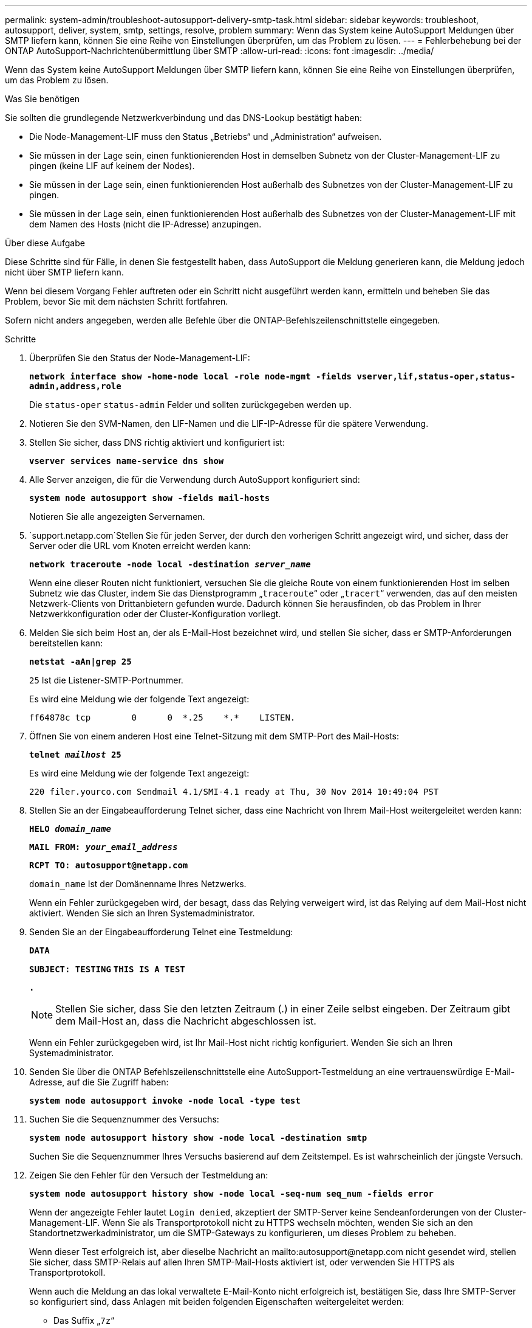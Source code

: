 ---
permalink: system-admin/troubleshoot-autosupport-delivery-smtp-task.html 
sidebar: sidebar 
keywords: troubleshoot, autosupport, deliver, system, smtp, settings, resolve, problem 
summary: Wenn das System keine AutoSupport Meldungen über SMTP liefern kann, können Sie eine Reihe von Einstellungen überprüfen, um das Problem zu lösen. 
---
= Fehlerbehebung bei der ONTAP AutoSupport-Nachrichtenübermittlung über SMTP
:allow-uri-read: 
:icons: font
:imagesdir: ../media/


[role="lead"]
Wenn das System keine AutoSupport Meldungen über SMTP liefern kann, können Sie eine Reihe von Einstellungen überprüfen, um das Problem zu lösen.

.Was Sie benötigen
Sie sollten die grundlegende Netzwerkverbindung und das DNS-Lookup bestätigt haben:

* Die Node-Management-LIF muss den Status „Betriebs“ und „Administration“ aufweisen.
* Sie müssen in der Lage sein, einen funktionierenden Host in demselben Subnetz von der Cluster-Management-LIF zu pingen (keine LIF auf keinem der Nodes).
* Sie müssen in der Lage sein, einen funktionierenden Host außerhalb des Subnetzes von der Cluster-Management-LIF zu pingen.
* Sie müssen in der Lage sein, einen funktionierenden Host außerhalb des Subnetzes von der Cluster-Management-LIF mit dem Namen des Hosts (nicht die IP-Adresse) anzupingen.


.Über diese Aufgabe
Diese Schritte sind für Fälle, in denen Sie festgestellt haben, dass AutoSupport die Meldung generieren kann, die Meldung jedoch nicht über SMTP liefern kann.

Wenn bei diesem Vorgang Fehler auftreten oder ein Schritt nicht ausgeführt werden kann, ermitteln und beheben Sie das Problem, bevor Sie mit dem nächsten Schritt fortfahren.

Sofern nicht anders angegeben, werden alle Befehle über die ONTAP-Befehlszeilenschnittstelle eingegeben.

.Schritte
. Überprüfen Sie den Status der Node-Management-LIF:
+
`*network interface show -home-node local -role node-mgmt -fields vserver,lif,status-oper,status-admin,address,role*`

+
Die `status-oper` `status-admin` Felder und sollten zurückgegeben werden `up`.

. Notieren Sie den SVM-Namen, den LIF-Namen und die LIF-IP-Adresse für die spätere Verwendung.
. Stellen Sie sicher, dass DNS richtig aktiviert und konfiguriert ist:
+
`*vserver services name-service dns show*`

. Alle Server anzeigen, die für die Verwendung durch AutoSupport konfiguriert sind:
+
`*system node autosupport show -fields mail-hosts*`

+
Notieren Sie alle angezeigten Servernamen.

.  `support.netapp.com`Stellen Sie für jeden Server, der durch den vorherigen Schritt angezeigt wird, und sicher, dass der Server oder die URL vom Knoten erreicht werden kann:
+
`*network traceroute -node local -destination _server_name_*`

+
Wenn eine dieser Routen nicht funktioniert, versuchen Sie die gleiche Route von einem funktionierenden Host im selben Subnetz wie das Cluster, indem Sie das Dienstprogramm „`traceroute`“ oder „`tracert`“ verwenden, das auf den meisten Netzwerk-Clients von Drittanbietern gefunden wurde. Dadurch können Sie herausfinden, ob das Problem in Ihrer Netzwerkkonfiguration oder der Cluster-Konfiguration vorliegt.

. Melden Sie sich beim Host an, der als E-Mail-Host bezeichnet wird, und stellen Sie sicher, dass er SMTP-Anforderungen bereitstellen kann:
+
`*netstat -aAn|grep 25*`

+
`25` Ist die Listener-SMTP-Portnummer.

+
Es wird eine Meldung wie der folgende Text angezeigt:

+
[listing]
----
ff64878c tcp        0      0  *.25    *.*    LISTEN.
----
. Öffnen Sie von einem anderen Host eine Telnet-Sitzung mit dem SMTP-Port des Mail-Hosts:
+
`*telnet _mailhost_ 25*`

+
Es wird eine Meldung wie der folgende Text angezeigt:

+
[listing]
----

220 filer.yourco.com Sendmail 4.1/SMI-4.1 ready at Thu, 30 Nov 2014 10:49:04 PST
----
. Stellen Sie an der Eingabeaufforderung Telnet sicher, dass eine Nachricht von Ihrem Mail-Host weitergeleitet werden kann:
+
`*HELO _domain_name_*`

+
`*MAIL FROM: _your_email_address_*`

+
`*RCPT TO: \autosupport@netapp.com*`

+
`domain_name` Ist der Domänenname Ihres Netzwerks.

+
Wenn ein Fehler zurückgegeben wird, der besagt, dass das Relying verweigert wird, ist das Relying auf dem Mail-Host nicht aktiviert. Wenden Sie sich an Ihren Systemadministrator.

. Senden Sie an der Eingabeaufforderung Telnet eine Testmeldung:
+
`*DATA*`

+
`*SUBJECT: TESTING*`
`*THIS IS A TEST*`

+
`*.*`

+
[NOTE]
====
Stellen Sie sicher, dass Sie den letzten Zeitraum (.) in einer Zeile selbst eingeben. Der Zeitraum gibt dem Mail-Host an, dass die Nachricht abgeschlossen ist.

====
+
Wenn ein Fehler zurückgegeben wird, ist Ihr Mail-Host nicht richtig konfiguriert. Wenden Sie sich an Ihren Systemadministrator.

. Senden Sie über die ONTAP Befehlszeilenschnittstelle eine AutoSupport-Testmeldung an eine vertrauenswürdige E-Mail-Adresse, auf die Sie Zugriff haben:
+
`*system node autosupport invoke -node local -type test*`

. Suchen Sie die Sequenznummer des Versuchs:
+
`*system node autosupport history show -node local -destination smtp*`

+
Suchen Sie die Sequenznummer Ihres Versuchs basierend auf dem Zeitstempel. Es ist wahrscheinlich der jüngste Versuch.

. Zeigen Sie den Fehler für den Versuch der Testmeldung an:
+
`*system node autosupport history show -node local -seq-num seq_num -fields error*`

+
Wenn der angezeigte Fehler lautet `Login denied`, akzeptiert der SMTP-Server keine Sendeanforderungen von der Cluster-Management-LIF. Wenn Sie als Transportprotokoll nicht zu HTTPS wechseln möchten, wenden Sie sich an den Standortnetzwerkadministrator, um die SMTP-Gateways zu konfigurieren, um dieses Problem zu beheben.

+
Wenn dieser Test erfolgreich ist, aber dieselbe Nachricht an mailto:autosupport@netapp.com nicht gesendet wird, stellen Sie sicher, dass SMTP-Relais auf allen Ihren SMTP-Mail-Hosts aktiviert ist, oder verwenden Sie HTTPS als Transportprotokoll.

+
Wenn auch die Meldung an das lokal verwaltete E-Mail-Konto nicht erfolgreich ist, bestätigen Sie, dass Ihre SMTP-Server so konfiguriert sind, dass Anlagen mit beiden folgenden Eigenschaften weitergeleitet werden:

+
** Das Suffix „`7z`“
** Der Typ „`Application/x-7x-compressed`“ MIME.




